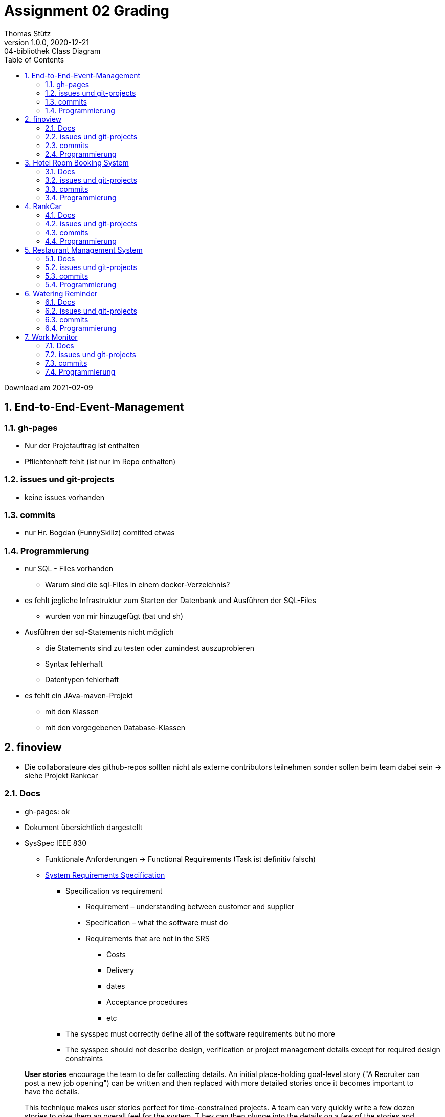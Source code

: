 = Assignment 02 Grading
Thomas Stütz
1.0.0, 2020-12-21: 04-bibliothek Class Diagram
ifndef::imagesdir[:imagesdir: images]
//:toc-placement!:  // prevents the generation of the doc at this position, so it can be printed afterwards
:sourcedir: ../src/main/java
:icons: font
:sectnums:    // Nummerierung der Überschriften / section numbering
:toc: left

//Need this blank line after ifdef, don't know why...
ifdef::backend-html5[]

// https://fontawesome.com/v4.7.0/icons/
//icon:file-text-o[link=https://raw.githubusercontent.com/htl-leonding-college/asciidoctor-docker-template/master/asciidocs/{docname}.adoc]
//icon:github-square[link=https://github.com/htl-leonding-college/asciidoctor-docker-template]
//icon:home[link=https://htl-leonding.github.io/]
endif::backend-html5[]

// print the toc here (not at the default position)
//toc::[]



Download am 2021-02-09



== End-to-End-Event-Management

//=== Team
//* Abazović Edina
//* Bogdan Sebastijan (FunnySkillz)
//* Bounab Sofiane (PL)
//* Grbic Antonio

=== gh-pages

* Nur der Projetauftrag ist enthalten
* Pflichtenheft fehlt (ist nur im Repo enthalten)


=== issues und git-projects

* keine issues vorhanden


=== commits

* nur Hr. Bogdan (FunnySkillz) comitted etwas



=== Programmierung

* nur SQL - Files vorhanden
** Warum sind die sql-Files in einem docker-Verzeichnis?
* es fehlt jegliche Infrastruktur zum Starten der Datenbank und Ausführen der SQL-Files
** wurden von mir hinzugefügt (bat und sh)
* Ausführen der sql-Statements nicht möglich
** die Statements sind zu testen oder zumindest auszuprobieren
** Syntax fehlerhaft
** Datentypen fehlerhaft
* es fehlt ein JAva-maven-Projekt
** mit den Klassen
** mit den vorgegebenen Database-Klassen








== finoview


//=== Team
//
//* Remplbauer Markus
//* Rathberger Jakob
//* Keintzel Florian (PL)

* Die collaborateure des github-repos sollten nicht als externe contributors teilnehmen sonder sollen beim team dabei sein -> siehe Projekt Rankcar


=== Docs

* gh-pages: ok

* Dokument übersichtlich dargestellt

* SysSpec  IEEE 830
** Funktionale Anforderungen -> Functional Requirements (Task ist definitiv falsch)
** https://slideplayer.com/slide/9335400/[System Requirements Specification, window="_blank"]
*** Specification vs requirement
**** Requirement – understanding between customer and supplier
**** Specification – what the software must do
**** Requirements that are not in the SRS
***** Costs
***** Delivery
***** dates
***** Acceptance procedures
***** etc
*** The sysspec must correctly define all of the software requirements but no more
*** The sysspec should not describe design, verification or project management details except for required design constraints

[quote, 'https://www.mountaingoatsoftware.com/articles/advantages-of-user-stories-for-requirements[Advantages of User Stories for Requirements]']
____
*User stories* encourage the team to defer collecting details.
An initial place-holding goal-level story ("A Recruiter can post a new job opening") can be written and then replaced with more detailed stories once it becomes important to have the details.

This technique makes user stories perfect for time-constrained projects.
A team can very quickly write a few dozen stories to give them an overall feel for the system. T
hey can then plunge into the details on a few of the stories and can be coding much sooner than a team that feels compelled to complete an IEEE 830–style software requirements specification
____

IMPORTANT: In einem asciidoctor-file soll jeder Satz in einer neuen Zeile beginnen.
Diese Zeilen werden trotzdem als *ein* Absatz gerendert.




=== issues und git-projects

* gh-projects: fehlen
* issues: fehlen

[IMPORTANT]
====
* Es sind gh-projects zu erstellen
** Es ist das Template "Automated kanban with reviews" zu verwenden
* Die User Stories sind in den issues einzutragen ...
** ... und mit einem Label "User Story" zu versehen
** Diese User Stories werden im gh-project nicht angezeigt
* Eine User Story besteht aus mehreren Tasks
** Jede dieser Task ist wieder ein eigenes Issue
** Diese Task-Issues werden in das gh-project eingetragen.
** Ein Task-Issue wird im Normalfall nur einer Person zugeordnet
** *Jede* Arbeit hat am Ende ein Commit, zB
*** Programmcode
*** wird etwas analysiert, dann commited man das schriftliche Ergebnis dieser Analyse
*** nach einem Gespräch/Review wird das Protokoll eingecheckt
** die Benotung erfolgt u.a. nach den durchgeführten Commits
* Jedes Teammitglied ist Collaborator im gh-repo
* Jedes Teamitglied führt eigene Commits durch (im Projekt finoview fehlt zB Hr. Keintzel)
* Jeder Commit wird einem issue (welches auch in dem gh-project) ersichtlich ist, zugeordnet
** Die Zuordnung erfolgt in der Commit Message mit #<issue-nummer> zB #7
** *Pull Request* sind erlaubt und auch erwünscht
* Es wird gebeten, dass Fotos bei den icons verwendet werden - danke
====

IMPORTANT: Es dürfen keine Passwörter und sonstige Zugangsdaten in ein gh-Repo eingecheckt werden

=== commits

siehe obige Anmerkungen

=== Programmierung

* Die Schnittstellen (insbesonders zu den Banking Systemen) sind zu definieren !!!

* Es wurden bereits ein paar Unit-Tests durchgeführt -> ok
* Im nächsten Schritt sind Testfälle entsprechend der Use-Cases durchzuführen
** Das Ziel dieser Tests ist es sicherzustellen, dass das Datenmodell korrekt ist.
** zB 3 Datensätze aus einer ELBA-Datei einlesen
bzw. INSERTs anhand der ELBA-Datenstruktur erstellen
** Diese Auszahlungen / Einnahmen werden zeitlich und sachlich abgegrenzt, dh entsprechende Buchungen erstellt
** Ein einfacher Report wird erstellt (nur Ausgabe von Zahlen)
* Es sind Klassendiagramm und ERD aus den tatsächlichen Klassen und Tabellen zu erstellen (reverse-engineering)

* Nach der Erstellung dieser Tests können bereits die ersten Repositories programmiert werden





== Hotel Room Booking System

//=== Team
//
//* Ablinger Raphael (PL)
//* Neudorfer Niklas
//* Sugic Oliver
//* Kerschbaum Philipp


=== Docs

IMPORTANT: In der README.md ist eine kurze Beschreibung des Projekts einzufügen inkl. Links auf die gh-pages

* gh-pages:

=== issues und git-projects

=== commits

* Es wurde das db-Verezichnis committed inkl. den Binärdateien der Derby-DB !?!?!?

IMPORTANT: Das Datenbank-Verzeichnis, generierte Dateien, Zugangsdaten (zB Passwörter)
und auch fertige PRogramme dürfen *nicht* in das git-repo gepusht werden.



=== Programmierung

* anstelle des Tabellennamens CONSUME ist CONSUMPTION zu verwenden
* Es fehlen sämtliche Uni-Tests !!!

* Die Tabellen sind falsch

.ERD reverse-engineered
image:review-feber-hotel-erd.png[]

. Assoziation entsprechen nicht dem geplanten Modell
. Warum ist auch in Buchung FIRSTNAME und LASTNAME
. Die Spaltenbezeichnungen sind durch Underscore zu trennen zb
.. FIRSTNAME -> FIRST_NAME
.. CONSUMEID -> CONSUME_ID (eigentlich CONSUMPTION_ID)
.. DATEOFBIRTH -> DOB
. Was ist ein BEDAMOUNT? -> NO_OF_BEDS

IMPORTANT: Zwischenergebnisse (hier das ERD) sind zu überprüfen!!!


* Es fehlen sämtliche Unit-Tests

* Es gibt noch kein Entity-Model, nur die Klasse `Product`








== RankCar



//=== Team
//
//* Pavelescu Darius-Cristian (PL)
//* Handel Christoph
//* Aichinger Niklas
//* Bajim Nadia
//* Tunc Johannes


=== Docs

* gh-pages: Sind sehr sauber strukturiert (Pflichtenheft, Entwurf, Projekthandbuch)
* Datenbankstruktur nicht -sruktur bei https://2021-3ahif-syp.github.io/02-project-rankcar/pflichtenheft.html#_datenbanksruktur

=== issues und git-projects

.ein guter Anfang - Bravo
image:review-feber-rankcar-project.png[]

=== commits

* Wie kann es sein, dass Hrn. Handel der Issue zugewiesen wurde, dieser jedoch noch nie committed hat?
** -> nicht nur der Teamleiter, auch die anderen Teammitglieder dürfen und sollen committen


=== Programmierung

CAUTION: Ihr habt die sh-Scripts entfernt und nur mehr bat. Wie soll ich das ausprobieren?

* Dadurch kann ich dem Team leider kein sgt(1) geben

* Die Endung eines sql-files ist .sql -> das ist wichtig, damit die IDE die Syntax checken kann
* In einem .sql-File wird nicht pascal-case verwendet sondern snake-case
* es fehlen die Autowerte
* usw. usw.






== Restaurant Management System



//=== Team
//
//* Hartl Anna
//* König Julia (PL)
//* Hautzmayer Sheila
//* Melcher Tamara


=== Docs

* gh-pages:

* SysSpec
** Überschrift 5.3 ist wohl sinnlos
** Euer Pflichtenheft ist nicht besonders aussagekräftig.
Die Funktionalitäten müssen noch genauer spezifiziert werden, aber das könnt ihr auch in den issues.

.schaut genau wie das geplante CLD aus- Bravo
image:review-feber-restaurant-cld.png[]

* bei der Vergabe der Spaltenbezeichnung "table" Wäre ich vorsichtig

=== issues und git-projects

* sehr sauber - bravo

=== commits

* Die Teamleiterin ist etwas dominant, jedoch committen auch die anderen (zumindest minimal)

=== Programmierung

* nicht camelCase sonder snake_case bei den sql-Bezeichnern verwenden
* Autowerte bei den PKs verwenden (wenn sinnvoll)

* Unit-Tests fehlen
* Repositories sind schon vorbereitet
** Es ist die Frage, ob es sinnvoll ist auch ein OccupationRepository zu erstellen, oder diese Funktionalität in der Reservation hinzuzufügen







== Watering Reminder



//=== Team

//* Pelzeder Joachim (PL)
//* Baumgartner Lukas
//* Soltysiak Dominik


=== Docs

* gh-repo
** README.md ergänzen
** Im *About* (rechts oben) den Link zu den gh-pages eintragen!


* gh-pages: Es gibt noch keine gh-pages !!!

* Pflichtenheft: ungenügend !!!

CAUTION: Eure Dokumente sind über das ganze Repo verstreut.
Es ist nicht möglich sich ein Bild über das Projekt zu machen

=== issues und git-projects

=== commits

=== Programmierung

* Das Projekt heißt immer noch jdbc-demo ?!
* Ihr habt die .sh-Files gelöscht. Wie soll ich nun Euren Code ausprobieren?
** -> .sh-Files wieder einpflegen

CAUTION: Es ist nicht möglich die sql-Files zu testen, da die entsprechen Skripte nicht verfügbar sind.

* sql-files
** Es ist nicht üblich in sql-files mit camel case zu arbeiten, anstelle dessen ist snake-case zu verwenden, da in der DB sämtliche Zeichen upper-case gespeichert werden.
*** -> die sql-files sind entsprechend zu ändern.
** Auf den ersten Blick vermisse ich bei den nummerischen primary keys die Autowerte
*** es ist wahrscheinlich problematisch, bei den Pflanzen den gesamten Pflanzennamen als PK zu verwenden

* Class Diagram
** Die Sinnhaftigkeit der Assoziation "likes" erschließt sich mir nicht.
Sie ist redundant.
** Was bedeutet die Spalte USER_TIME, DIFFICULTY
** Leider fehlt jegliche Erklärung zum Klassendiagramm

* usw, usw, ...







== Work Monitor


//=== Team
//
//* Hirsch Nico
//* Tea Vivian
//* Tran Michael (PL)



=== Docs

* gh-pages:

* UCD: Pfeile bei den Assoziationen entfernen
* SysSpec: Da müssen wir drüber reden

=== issues und git-projects

=== commits

* nur ein Teammitglied committed

=== Programmierung

* Die sql-Files schauen sauber aus
** Es gilt auch für Euch -> die Kommentare in den anderen PRojekten zb snake-case

* Leider habt Ihr die .sh-Files gelöscht und daher kann ich nichts testen

* 3 Teammitglieder haben es nicht geschafft, dem Team beizutreten





